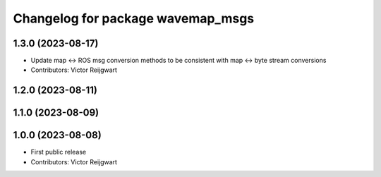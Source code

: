 ^^^^^^^^^^^^^^^^^^^^^^^^^^^^^^^^^^
Changelog for package wavemap_msgs
^^^^^^^^^^^^^^^^^^^^^^^^^^^^^^^^^^

1.3.0 (2023-08-17)
------------------
* Update map <-> ROS msg conversion methods to be consistent with map <-> byte stream conversions
* Contributors: Victor Reijgwart

1.2.0 (2023-08-11)
------------------

1.1.0 (2023-08-09)
------------------

1.0.0 (2023-08-08)
------------------
* First public release
* Contributors: Victor Reijgwart

